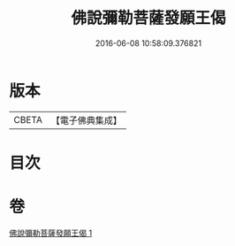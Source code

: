 #+TITLE: 佛說彌勒菩薩發願王偈 
#+DATE: 2016-06-08 10:58:09.376821

* 版本
 |     CBETA|【電子佛典集成】|

* 目次

* 卷
[[file:KR6j0361_001.txt][佛說彌勒菩薩發願王偈 1]]

